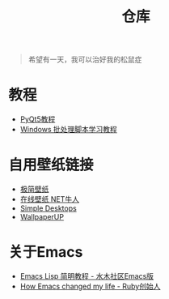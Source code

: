 #+TITLE: 仓库
#+OPTIONS: toc:nil

#+begin_quote
希望有一天，我可以治好我的松鼠症
#+end_quote

* 教程
- [[https://zetcode.com/gui/pyqt5/][PyQt5教程]]
- [[http://docs.30c.org/dosbat/][Windows 批处理脚本学习教程]]

* 自用壁纸链接
- [[https://bz.zzzmh.cn/index][极简壁纸]]
- [[https://ss.netnr.com/wallpaper][在线壁纸 NET牛人]]
- [[http://simpledesktops.com/][Simple Desktops]]
- [[https://www.wallpaperup.com/][WallpaperUP]]

* 关于Emacs
- [[http://smacs.github.io/elisp/][Emacs Lisp 简明教程 - 水木社区Emacs版]]
- [[https://www.slideshare.net/yukihiro_matz/how-emacs-changed-my-life][How Emacs changed my life - Ruby创始人]]
